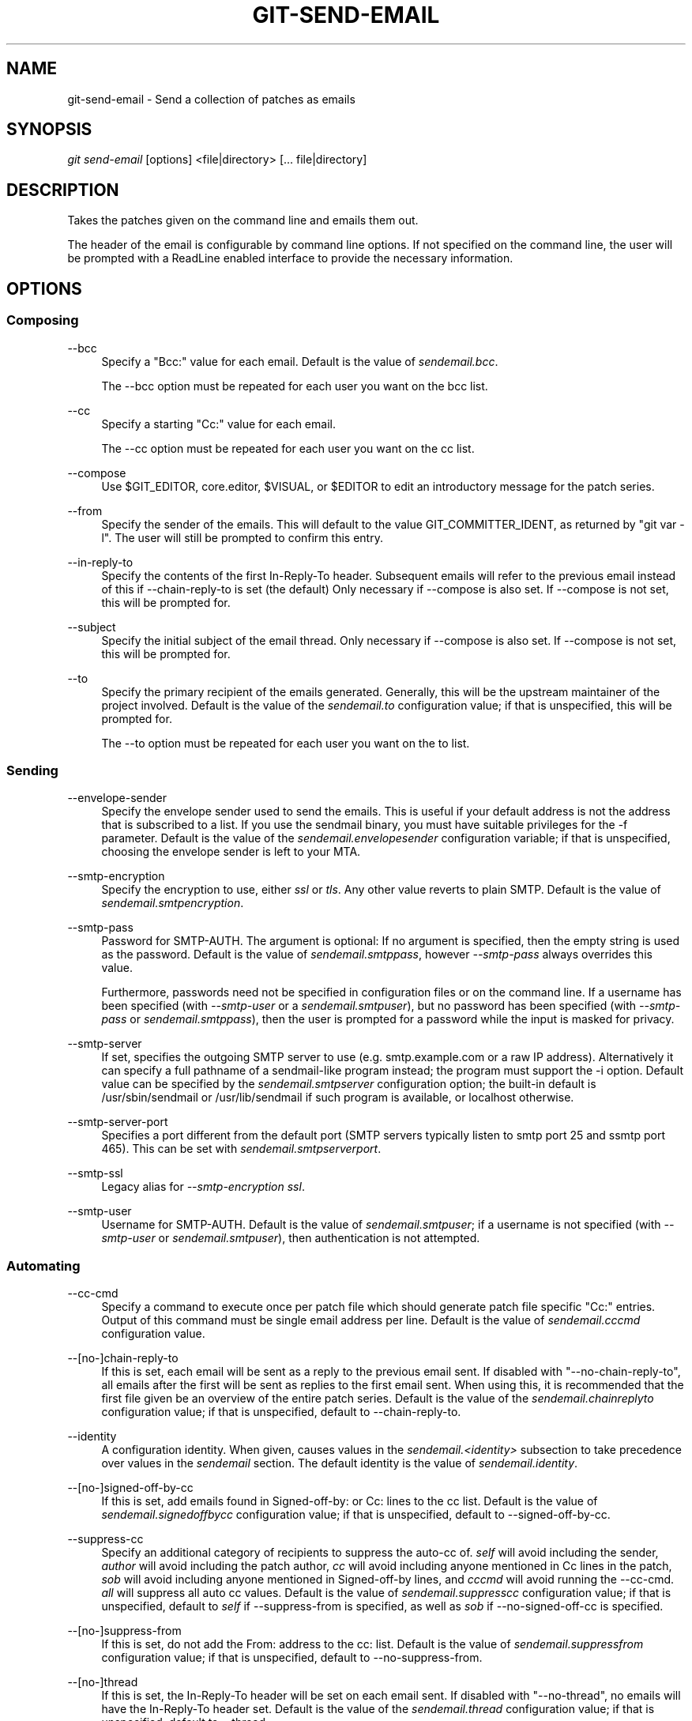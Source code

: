 .\"     Title: git-send-email
.\"    Author: 
.\" Generator: DocBook XSL Stylesheets v1.73.2 <http://docbook.sf.net/>
.\"      Date: 10/10/2008
.\"    Manual: Git Manual
.\"    Source: Git 1.6.0.2.514.g23abd3
.\"
.TH "GIT\-SEND\-EMAIL" "1" "10/10/2008" "Git 1\.6\.0\.2\.514\.g23abd3" "Git Manual"
.\" disable hyphenation
.nh
.\" disable justification (adjust text to left margin only)
.ad l
.SH "NAME"
git-send-email - Send a collection of patches as emails
.SH "SYNOPSIS"
\fIgit send\-email\fR [options] <file|directory> [\&... file|directory]
.SH "DESCRIPTION"
Takes the patches given on the command line and emails them out\.

The header of the email is configurable by command line options\. If not specified on the command line, the user will be prompted with a ReadLine enabled interface to provide the necessary information\.
.SH "OPTIONS"
.SS "Composing"
.PP
\-\-bcc
.RS 4
Specify a "Bcc:" value for each email\. Default is the value of \fIsendemail\.bcc\fR\.

The \-\-bcc option must be repeated for each user you want on the bcc list\.
.RE
.PP
\-\-cc
.RS 4
Specify a starting "Cc:" value for each email\.

The \-\-cc option must be repeated for each user you want on the cc list\.
.RE
.PP
\-\-compose
.RS 4
Use $GIT_EDITOR, core\.editor, $VISUAL, or $EDITOR to edit an introductory message for the patch series\.
.RE
.PP
\-\-from
.RS 4
Specify the sender of the emails\. This will default to the value GIT_COMMITTER_IDENT, as returned by "git var \-l"\. The user will still be prompted to confirm this entry\.
.RE
.PP
\-\-in\-reply\-to
.RS 4
Specify the contents of the first In\-Reply\-To header\. Subsequent emails will refer to the previous email instead of this if \-\-chain\-reply\-to is set (the default) Only necessary if \-\-compose is also set\. If \-\-compose is not set, this will be prompted for\.
.RE
.PP
\-\-subject
.RS 4
Specify the initial subject of the email thread\. Only necessary if \-\-compose is also set\. If \-\-compose is not set, this will be prompted for\.
.RE
.PP
\-\-to
.RS 4
Specify the primary recipient of the emails generated\. Generally, this will be the upstream maintainer of the project involved\. Default is the value of the \fIsendemail\.to\fR configuration value; if that is unspecified, this will be prompted for\.

The \-\-to option must be repeated for each user you want on the to list\.
.RE
.SS "Sending"
.PP
\-\-envelope\-sender
.RS 4
Specify the envelope sender used to send the emails\. This is useful if your default address is not the address that is subscribed to a list\. If you use the sendmail binary, you must have suitable privileges for the \-f parameter\. Default is the value of the \fIsendemail\.envelopesender\fR configuration variable; if that is unspecified, choosing the envelope sender is left to your MTA\.
.RE
.PP
\-\-smtp\-encryption
.RS 4
Specify the encryption to use, either \fIssl\fR or \fItls\fR\. Any other value reverts to plain SMTP\. Default is the value of \fIsendemail\.smtpencryption\fR\.
.RE
.PP
\-\-smtp\-pass
.RS 4
Password for SMTP\-AUTH\. The argument is optional: If no argument is specified, then the empty string is used as the password\. Default is the value of \fIsendemail\.smtppass\fR, however \fI\-\-smtp\-pass\fR always overrides this value\.

Furthermore, passwords need not be specified in configuration files or on the command line\. If a username has been specified (with \fI\-\-smtp\-user\fR or a \fIsendemail\.smtpuser\fR), but no password has been specified (with \fI\-\-smtp\-pass\fR or \fIsendemail\.smtppass\fR), then the user is prompted for a password while the input is masked for privacy\.
.RE
.PP
\-\-smtp\-server
.RS 4
If set, specifies the outgoing SMTP server to use (e\.g\. smtp\.example\.com or a raw IP address)\. Alternatively it can specify a full pathname of a sendmail\-like program instead; the program must support the \-i option\. Default value can be specified by the \fIsendemail\.smtpserver\fR configuration option; the built\-in default is /usr/sbin/sendmail or /usr/lib/sendmail if such program is available, or localhost otherwise\.
.RE
.PP
\-\-smtp\-server\-port
.RS 4
Specifies a port different from the default port (SMTP servers typically listen to smtp port 25 and ssmtp port 465)\. This can be set with \fIsendemail\.smtpserverport\fR\.
.RE
.PP
\-\-smtp\-ssl
.RS 4
Legacy alias for \fI\-\-smtp\-encryption ssl\fR\.
.RE
.PP
\-\-smtp\-user
.RS 4
Username for SMTP\-AUTH\. Default is the value of \fIsendemail\.smtpuser\fR; if a username is not specified (with \fI\-\-smtp\-user\fR or \fIsendemail\.smtpuser\fR), then authentication is not attempted\.
.RE
.SS "Automating"
.PP
\-\-cc\-cmd
.RS 4
Specify a command to execute once per patch file which should generate patch file specific "Cc:" entries\. Output of this command must be single email address per line\. Default is the value of \fIsendemail\.cccmd\fR configuration value\.
.RE
.PP
\-\-[no\-]chain\-reply\-to
.RS 4
If this is set, each email will be sent as a reply to the previous email sent\. If disabled with "\-\-no\-chain\-reply\-to", all emails after the first will be sent as replies to the first email sent\. When using this, it is recommended that the first file given be an overview of the entire patch series\. Default is the value of the \fIsendemail\.chainreplyto\fR configuration value; if that is unspecified, default to \-\-chain\-reply\-to\.
.RE
.PP
\-\-identity
.RS 4
A configuration identity\. When given, causes values in the \fIsendemail\.<identity>\fR subsection to take precedence over values in the \fIsendemail\fR section\. The default identity is the value of \fIsendemail\.identity\fR\.
.RE
.PP
\-\-[no\-]signed\-off\-by\-cc
.RS 4
If this is set, add emails found in Signed\-off\-by: or Cc: lines to the cc list\. Default is the value of \fIsendemail\.signedoffbycc\fR configuration value; if that is unspecified, default to \-\-signed\-off\-by\-cc\.
.RE
.PP
\-\-suppress\-cc
.RS 4
Specify an additional category of recipients to suppress the auto\-cc of\. \fIself\fR will avoid including the sender, \fIauthor\fR will avoid including the patch author, \fIcc\fR will avoid including anyone mentioned in Cc lines in the patch, \fIsob\fR will avoid including anyone mentioned in Signed\-off\-by lines, and \fIcccmd\fR will avoid running the \-\-cc\-cmd\. \fIall\fR will suppress all auto cc values\. Default is the value of \fIsendemail\.suppresscc\fR configuration value; if that is unspecified, default to \fIself\fR if \-\-suppress\-from is specified, as well as \fIsob\fR if \-\-no\-signed\-off\-cc is specified\.
.RE
.PP
\-\-[no\-]suppress\-from
.RS 4
If this is set, do not add the From: address to the cc: list\. Default is the value of \fIsendemail\.suppressfrom\fR configuration value; if that is unspecified, default to \-\-no\-suppress\-from\.
.RE
.PP
\-\-[no\-]thread
.RS 4
If this is set, the In\-Reply\-To header will be set on each email sent\. If disabled with "\-\-no\-thread", no emails will have the In\-Reply\-To header set\. Default is the value of the \fIsendemail\.thread\fR configuration value; if that is unspecified, default to \-\-thread\.
.RE
.SS "Administering"
.PP
\-\-dry\-run
.RS 4
Do everything except actually send the emails\.
.RE
.PP
\-\-quiet
.RS 4
Make git\-send\-email less verbose\. One line per email should be all that is output\.
.RE
.PP
\-\-[no\-]validate
.RS 4
Perform sanity checks on patches\. Currently, validation means the following:

.sp
.RS 4
\h'-04'\(bu\h'+03'Warn of patches that contain lines longer than 998 characters; this is due to SMTP limits as described by http://www\.ietf\.org/rfc/rfc2821\.txt\.
.RE
.IP "" 4
Default is the value of \fIsendemail\.validate\fR; if this is not set, default to \fI\-\-validate\fR\.
.RE
.SH "CONFIGURATION"
.PP
sendemail\.aliasesfile
.RS 4
To avoid typing long email addresses, point this to one or more email aliases files\. You must also supply \fIsendemail\.aliasfiletype\fR\.
.RE
.PP
sendemail\.aliasfiletype
.RS 4
Format of the file(s) specified in sendemail\.aliasesfile\. Must be one of \fImutt\fR, \fImailrc\fR, \fIpine\fR, or \fIgnus\fR\.
.RE
.SH "AUTHOR"
Written by Ryan Anderson <ryan@michonline\.com>

git\-send\-email is originally based upon send_lots_of_email\.pl by Greg Kroah\-Hartman\.
.SH "DOCUMENTATION"
Documentation by Ryan Anderson
.SH "GIT"
Part of the \fBgit\fR(1) suite

